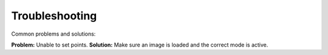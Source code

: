 Troubleshooting
===============

Common problems and solutions:

**Problem:** Unable to set points.
**Solution:** Make sure an image is loaded and the correct mode is active.
